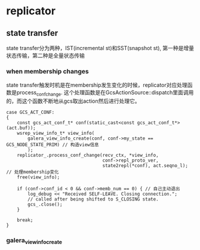 * replicator
** state transfer
state transfer分为两种，IST(incremental st)和SST(snapshot st), 第一种是增量状态传输，第二种是全量状态传输

*** when membership changes
state transfer触发时机是在membership发生变化的时候，replicator对应处理函数是process_conf_change. 这个处理函数是在GcsActionSource::dispatch里面调用的，而这个函数不断地从gcs取出action然后进行处理它。

#+BEGIN_SRC C++
    case GCS_ACT_CONF:
    {
        const gcs_act_conf_t* conf(static_cast<const gcs_act_conf_t*>(act.buf));
        wsrep_view_info_t* view_info(
            galera_view_info_create(conf, conf->my_state == GCS_NODE_STATE_PRIM) // 构造view信息
            );
        replicator_.process_conf_change(recv_ctx, *view_info,
                                        conf->repl_proto_ver,
                                        state2repl(*conf), act.seqno_l); // 处理membership变化
        free(view_info);

        if (conf->conf_id < 0 && conf->memb_num == 0) { // 自己主动退出
            log_debug << "Received SELF-LEAVE. Closing connection.";
            // called after being shifted to S_CLOSING state.
            gcs_.close();
        }

        break;
    }
#+END_SRC

*** galera_view_info_create
